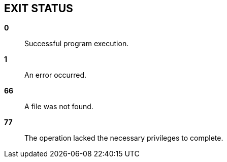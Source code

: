 //
// SPDX-License-Identifier: Apache-2.0 OR MIT
//
// Copyright (C) 2022 Shun Sakai
//

== EXIT STATUS

*0*::
  Successful program execution.

*1*::
  An error occurred.

*66*::
  A file was not found.

*77*::
  The operation lacked the necessary privileges to complete.
